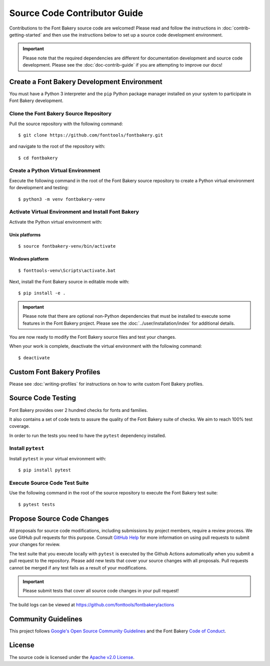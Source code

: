 Source Code Contributor Guide
=============================

Contributions to the Font Bakery source code are welcomed! Please read
and follow the instructions in :doc:`contrib-getting-started` and then 
use the instructions below to set up a source code development environment.

.. important:: 

   Please note that the required dependencies are different for 
   documentation development and source code development.  Please 
   see the :doc:`doc-contrib-guide` if you are attempting to 
   improve our docs!


Create a Font Bakery Development Environment
--------------------------------------------

You must have a Python 3 interpreter and the ``pip`` Python package
manager installed on your system to participate in Font Bakery
development.

Clone the Font Bakery Source Repository
~~~~~~~~~~~~~~~~~~~~~~~~~~~~~~~~~~~~~~~

Pull the source repository with the following command:

::

   $ git clone https://github.com/fonttools/fontbakery.git

and navigate to the root of the repository with:

::

   $ cd fontbakery

Create a Python Virtual Environment
~~~~~~~~~~~~~~~~~~~~~~~~~~~~~~~~~~~

Execute the following command in the root of the Font Bakery source
repository to create a Python virtual environment for development and
testing:

::

   $ python3 -m venv fontbakery-venv

Activate Virtual Environment and Install Font Bakery
~~~~~~~~~~~~~~~~~~~~~~~~~~~~~~~~~~~~~~~~~~~~~~~~~~~~

Activate the Python virtual environment with:

Unix platforms
^^^^^^^^^^^^^^

::

   $ source fontbakery-venv/bin/activate

Windows platform
^^^^^^^^^^^^^^^^

::

   $ fonttools-venv\Scripts\activate.bat


Next, install the Font Bakery source in editable mode with:

::

   $ pip install -e .


.. important:: 

   Please note that there are optional non-Python dependencies that must be installed to 
   execute some features in the Font Bakery project.  Please see the 
   :doc:`../user/installation/index` for additional details.

You are now ready to modify the Font Bakery source files and test your changes.

When your work is complete, deactivate the virtual environment with the following command::

   $ deactivate  

Custom Font Bakery Profiles
---------------------------------

Please see :doc:`writing-profiles` for instructions on how to
write custom Font Bakery profiles.

Source Code Testing
-------------------

Font Bakery provides over 2 hundred checks for fonts and families.

It also contains a set of code tests to assure the quality of the Font Bakery
suite of checks. We aim to reach 100% test coverage.


In order to run the tests you need to have the ``pytest`` dependency installed.

Install ``pytest``
~~~~~~~~~~~~~~~

Install ``pytest`` in your virtual environment with:

::

   $ pip install pytest


Execute Source Code Test Suite
~~~~~~~~~~~~~~~~~~~~~~~~~~~~~~

Use the following command in the root of the source repository to
execute the Font Bakery test suite:

::

   $ pytest tests


Propose Source Code Changes
---------------------------

All proposals for source code modifications, including submissions by
project members, require a review process. We use GitHub pull requests
for this purpose. Consult `GitHub
Help <https://help.github.com/articles/about-pull-requests/>`__ for more
information on using pull requests to submit your changes for review.

The test suite that you execute locally with ``pytest`` is executed by 
the Github Actions automatically when you submit a pull request to the
repository. Please add new tests that cover your source changes with all
proposals. Pull requests cannot be merged if any test fails as a result
of your modifications.

.. important:: Please submit tests that cover all source code changes in your pull request!

The build logs can be viewed at
https://github.com/fonttools/fontbakery/actions


Community Guidelines
--------------------

This project follows `Google's Open Source Community Guidelines <https://opensource.google.com/conduct/>`_ and 
the Font Bakery `Code of Conduct <https://github.com/fonttools/fontbakery/blob/main/CODE_OF_CONDUCT.md>`_.


License
-------

The source code is licensed under the `Apache v2.0
License <https://github.com/fonttools/fontbakery/blob/main/LICENSE.txt>`__.
